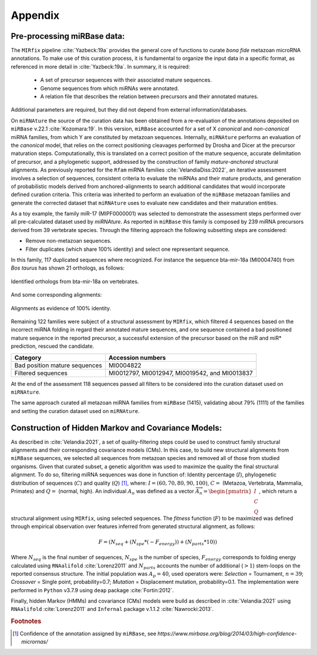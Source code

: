 ========
Appendix
========

Pre-processing miRBase data:
----------------------------

The ``MIRfix`` pipeline :cite:`Yazbeck:19a` provides the general core of
functions to curate *bona fide* metazoan microRNA annotations. To make use of
this curation process, it is fundamental to organize the input data in a
specific format, as referenced in more detail in :cite:`Yazbeck:19a`. In
summary, it is required:

 - A set of precursor sequences with their associated mature sequences.
 - Genome sequences from which miRNAs were annotated.
 - A relation file that describes the relation between precursors and their
   annotated matures.

Additional parameters are required, but they did not depend from external
information/databases.

On ``miRNAture`` the source of the curation data has been obtained from a re-evaluation
of the annotations deposited on ``miRBase`` v.22.1 :cite:`Kozomara:19`. In this
version, ``miRBase`` accounted for a set of X *canonical* and *non-canonical* miRNA families,
from which Y are constituted by metazoan sequences. Internally, ``miRNAture``
performs an evaluation of the *canonical* model, that relies on the correct
positioning cleavages performed by Drosha and Dicer at the precursor maturation steps. 
Computationally, this is translated on a correct position of the mature sequence, 
accurate delimitation of precursor, and a phylogenetic support, addressed by the 
construction of family *mature-anchored* structural alignments. As previously
reported for the ``Rfam`` miRNA families :cite:`VelandiaDiss:2022`, an iterative
assessment involves a selection of sequences, consistent criteria to evaluate
the miRNAs and their mature products, and generation of probabilistic models
derived from anchored-alignments to search additional candidates that would
incorporate defined curation criteria. This criteria was inherited to perform an 
evaluation of the ``miRBase`` metazoan families and generate the corrected
dataset that ``miRNAture`` uses to evaluate new candidates and their maturation
entities.

As a toy example, the family miR-17 (MIPF0000001) was selected to demonstrate
the assessment steps performed over all pre-calculated dataset used by `miRNAture`.
As reported in ``miRBase`` this family is composed by 239 miRNA precursors derived from 
39 vertebrate species. Through the filtering approach the following subsetting steps are
considered:

- Remove non-metazoan sequences.
- Filter duplicates (which share 100% identity) and select one representant
  sequence.

In this family, 117 duplicated sequences where recognized. For instance the
sequence bta-mir-18a (MI0004740) from *Bos taurus* has shown 21 orthologs, as follows:

.. _table_dup:

.. figure:: ./table_MI0004740.png
   :width: 600
   :align: center
   :alt: Orthologs in other species
   :figclass: align-center

   Identified orthologs from bta-mir-18a on vertebrates.

And some corresponding alignments:

.. _align_dup:

.. figure:: ./alignments_MI0004740.png
   :width: 600
   :align: center
   :alt: Orthologs in other species
   :figclass: align-center
   
   Alignments as evidence of 100% identity.

Remaining 122 families were subject of a structural assessment by ``MIRfix``,
which filtered 4 sequences based on the incorrect miRNA folding in regard their
annotated mature sequences, and one sequence contained a bad positioned mature
sequence in the reported precursor, a successful extension of the precursor based
on the miR and miR* prediction, rescued the candidate.

================================ ==============================================
  Category                           Accession numbers
================================ ==============================================
Bad position mature sequences    MI0004822
Filtered sequences               MI0012797, MI0012947, MI0019542, and MI0013837
================================ ==============================================

At the end of the assessment 118 sequences passed all filters to be considered
into the curation dataset used on ``miRNAture``. 

The same approach curated all metazoan miRNA families from ``miRBase`` (1415),
validating about 79% (1111) of the families and setting the curation dataset used on
``miRNAture``.


Construction of Hidden Markov and Covariance Models:
----------------------------------------------------

As described in :cite:`Velandia:2021`, a set of quality-filtering steps could be
used to construct family structural alignments and their corresponding
covariance models (CMs). In this case, to build new structural alignments from
``miRBase`` sequences, we selected all sequences from metazoan
species and removed all of those from studied organisms. Given that curated
subset, a genetic algorithm was used to maximize the quality the final structural
alignment. To do so, filtering miRNA sequences was done in function of: Identity
percentage (:math:`I`), phylogenetic distribution of sequences (:math:`C`) and quality
(:math:`Q`) [#f3]_, where: :math:`I = (60, 70, 80, 90, 100)`, :math:`C =` (Metazoa, Vertebrata,
Mammalia, Primates) and :math:`Q =` (normal, high). An individual :math:`A_{n}` was
defined as a vector :math:`\overrightarrow{A_{n}}= \begin{pmatrix} I \\ C \\ Q
\end{pmatrix}`, which return a structural alignment using ``MIRfix``, using selected
sequences. The *fitness* function (:math:`F`) to be maximized was defined through
empirical observation over features inferred from generated structural alignment, 
as follows:

.. math::

   F = (N_{seq} + (N_{spe} * (-F_{energy})) + (N_{parts} * 10))

Where :math:`N_{seq}` is the final number of sequences, :math:`N_{spe}` is the number of species,
:math:`F_{energy}` corresponds to folding energy calculated using
``RNAalifold`` :cite:`Lorenz2011` and :math:`N_{parts}` accounts the number of
additional (:math:`> 1`) stem-loops on the reported consensus structure. The initial
population was :math:`A_{p}=40`, used operators were: *Selection* = Tournament,
:math:`n=39`; *Crossover* = Single point, probability=0.7; *Mutation* =
Displacement mutation, probability=0.1. The implementation were performed in
``Python`` v3.7.9 using ``deap`` package :cite:`Fortin:2012`. 

Finally, hidden Markov (HMMs) and covariance (CMs) models were build as
described in :cite:`Velandia:2021` using ``RNAalifold`` :cite:`Lorenz2011`
and ``Infernal`` package v.1.1.2 :cite:`Nawrocki:2013`.

.. rubric:: Footnotes

.. [#f3] Confidence of the annotation assigned by ``miRBase``, see `https://www.mirbase.org/blog/2014/03/high-confidence-micrornas/`
